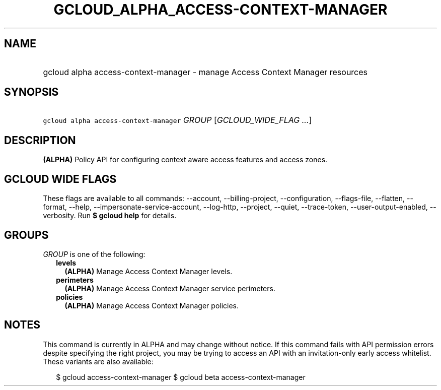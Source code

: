 
.TH "GCLOUD_ALPHA_ACCESS\-CONTEXT\-MANAGER" 1



.SH "NAME"
.HP
gcloud alpha access\-context\-manager \- manage Access Context Manager resources



.SH "SYNOPSIS"
.HP
\f5gcloud alpha access\-context\-manager\fR \fIGROUP\fR [\fIGCLOUD_WIDE_FLAG\ ...\fR]



.SH "DESCRIPTION"

\fB(ALPHA)\fR Policy API for configuring context aware access features and
access zones.



.SH "GCLOUD WIDE FLAGS"

These flags are available to all commands: \-\-account, \-\-billing\-project,
\-\-configuration, \-\-flags\-file, \-\-flatten, \-\-format, \-\-help,
\-\-impersonate\-service\-account, \-\-log\-http, \-\-project, \-\-quiet,
\-\-trace\-token, \-\-user\-output\-enabled, \-\-verbosity. Run \fB$ gcloud
help\fR for details.



.SH "GROUPS"

\f5\fIGROUP\fR\fR is one of the following:

.RS 2m
.TP 2m
\fBlevels\fR
\fB(ALPHA)\fR Manage Access Context Manager levels.

.TP 2m
\fBperimeters\fR
\fB(ALPHA)\fR Manage Access Context Manager service perimeters.

.TP 2m
\fBpolicies\fR
\fB(ALPHA)\fR Manage Access Context Manager policies.


.RE
.sp

.SH "NOTES"

This command is currently in ALPHA and may change without notice. If this
command fails with API permission errors despite specifying the right project,
you may be trying to access an API with an invitation\-only early access
whitelist. These variants are also available:

.RS 2m
$ gcloud access\-context\-manager
$ gcloud beta access\-context\-manager
.RE

